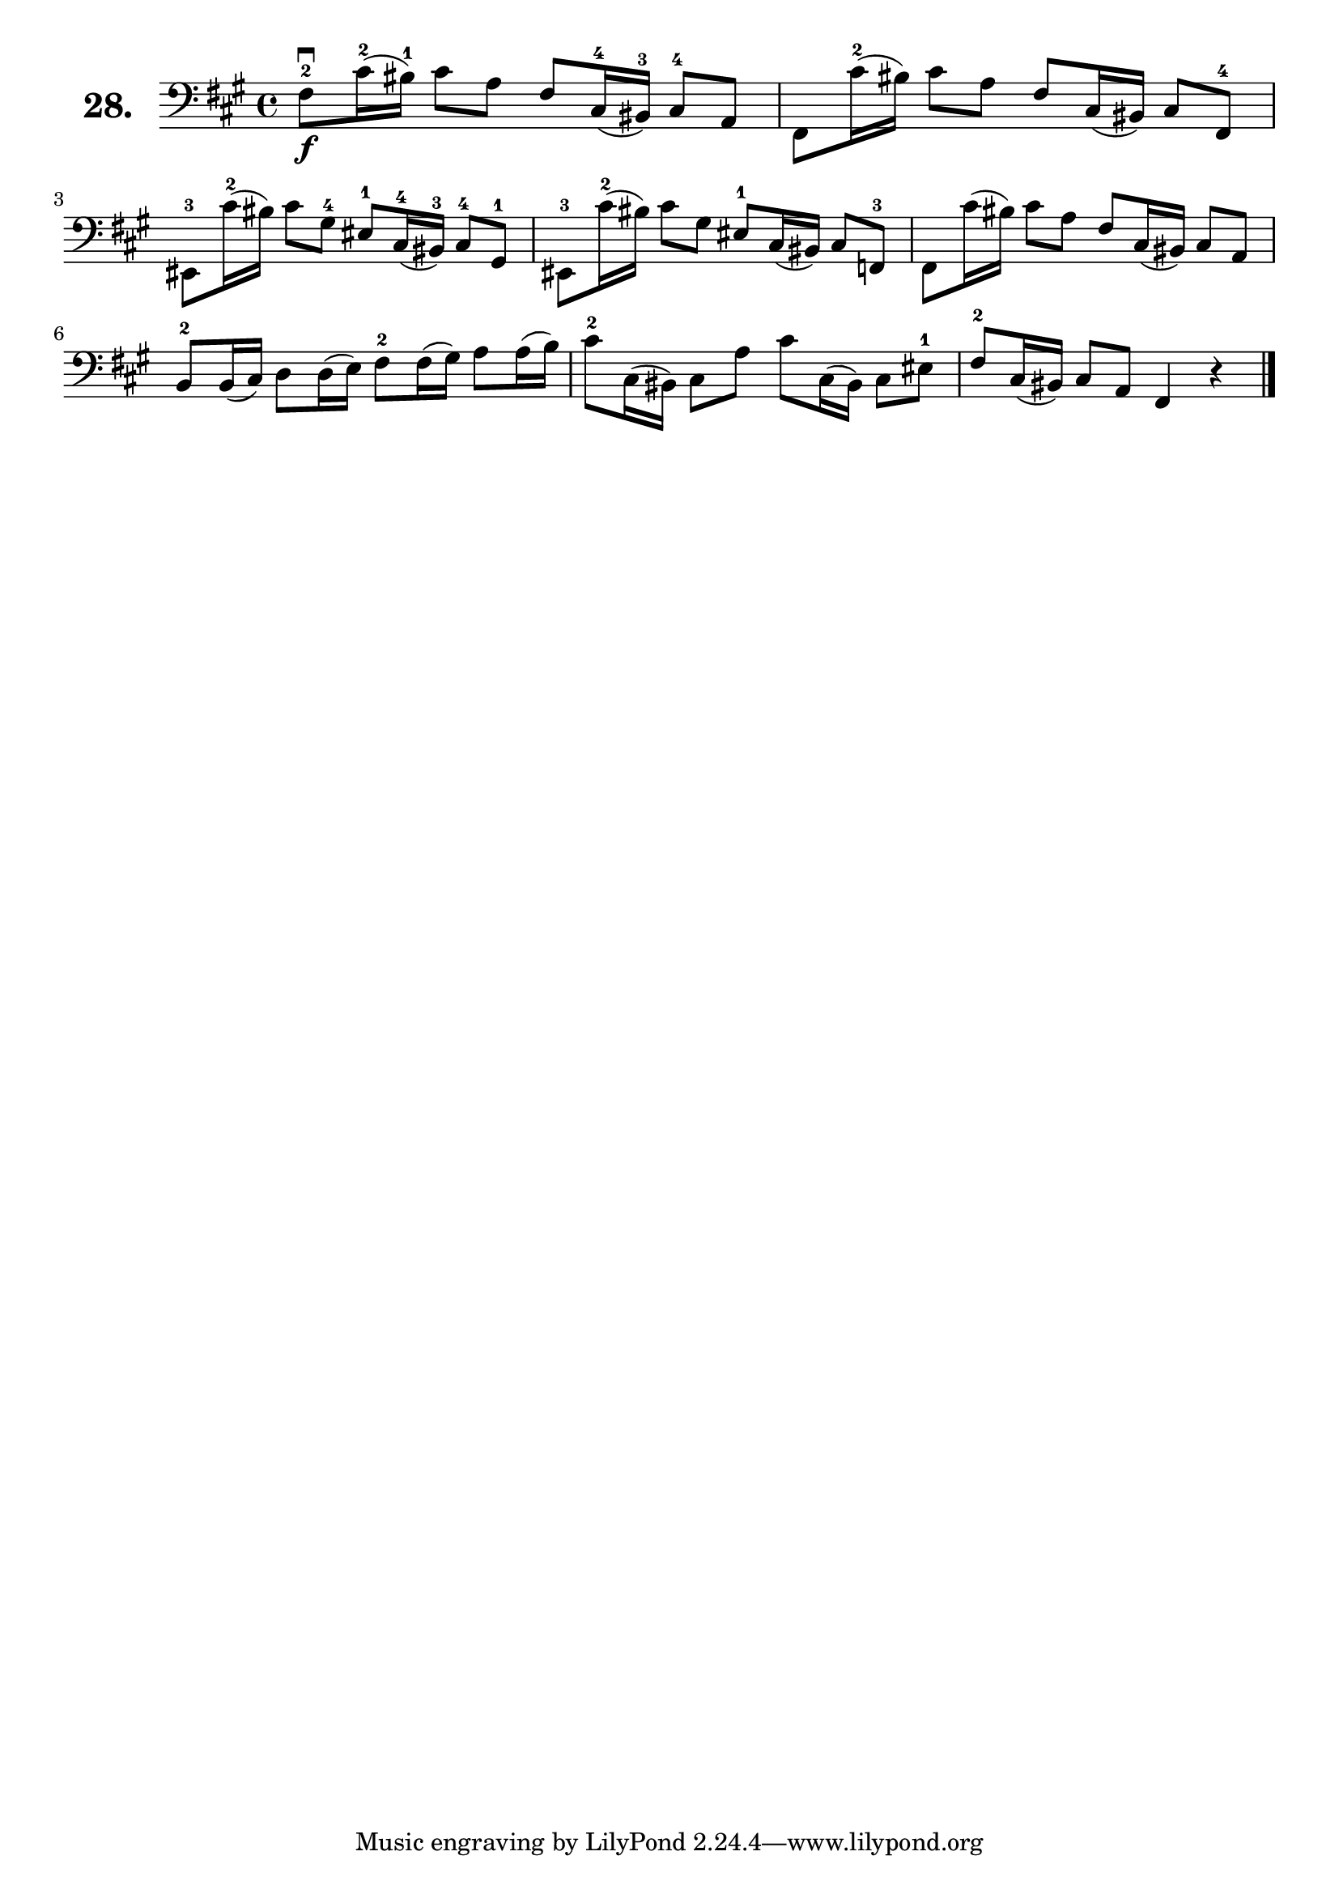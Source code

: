 \version "2.18.2"

\score {
  \new StaffGroup = "" \with {
    instrumentName = \markup { \bold \huge { \larger "28." }}
  }
  <<
    \new Staff = "celloI"
    \relative c {
      \clef bass
      \key fis \minor
      \time 4/4

      fis8\f\downbow-2 cis'16(-2 bis)-1 cis8 a fis cis16(-4 bis)-3 cis8-4 a | %01
      fis8 cis''16(-2 bis) cis8 a fis cis16( bis) cis8 fis,-4               | %02
      eis8-3 cis''16(-2 bis) cis8 gis-4 eis-1 cis16(-4 bis)-3 cis8-4 gis-1  | %03
      eis8-3 cis''16(-2 bis) cis8 gis eis-1 cis16( bis) cis8 f,-3           | %04
      fis8 cis''16( bis) cis8 a fis cis16( bis) cis8 a                      | %05
      b8-2 b16( cis) d8 d16( e) fis8-2 fis16( gis) a8 a16( b)               | %06
      cis8-2 cis,16( bis) cis8 a' cis cis,16( bis) cis8 eis-1               | %07
      fis8-2 cis16( bis) cis8 a fis4 r \bar "|."                              %08

    }
  >>
  \layout {}
  \header {
    composer = "Sebastian Lee"
    %opus = "Op. 70"
  }
}
